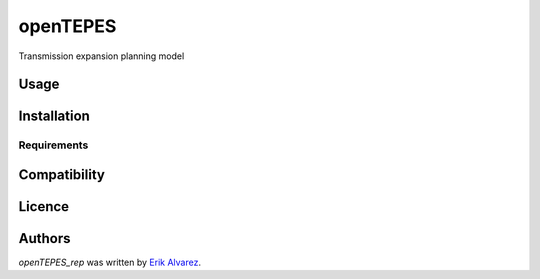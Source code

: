 openTEPES
=============

.. image:: https://img.shields.io/pypi/v/openTEPES.svg
    :target: https://pypi.python.org/pypi/openTEPES
    :alt: Latest PyPI version

Transmission expansion planning model

Usage
-----

Installation
------------

Requirements
^^^^^^^^^^^^

Compatibility
-------------

Licence
-------

Authors
-------

`openTEPES_rep` was written by `Erik Alvarez <erikfilias@gmail.com>`_.
